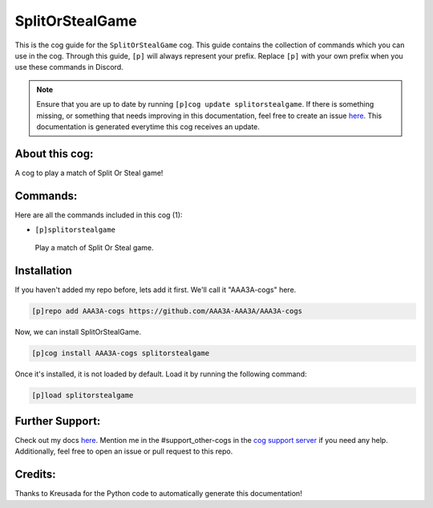 .. _splitorstealgame:
================
SplitOrStealGame
================

This is the cog guide for the ``SplitOrStealGame`` cog. This guide contains the collection of commands which you can use in the cog.
Through this guide, ``[p]`` will always represent your prefix. Replace ``[p]`` with your own prefix when you use these commands in Discord.

.. note::

    Ensure that you are up to date by running ``[p]cog update splitorstealgame``.
    If there is something missing, or something that needs improving in this documentation, feel free to create an issue `here <https://github.com/AAA3A-AAA3A/AAA3A-cogs/issues>`_.
    This documentation is generated everytime this cog receives an update.

---------------
About this cog:
---------------

A cog to play a match of Split Or Steal game!

---------
Commands:
---------

Here are all the commands included in this cog (1):

* ``[p]splitorstealgame``
 Play a match of Split Or Steal game.

------------
Installation
------------

If you haven't added my repo before, lets add it first. We'll call it "AAA3A-cogs" here.

.. code-block:: ini

    [p]repo add AAA3A-cogs https://github.com/AAA3A-AAA3A/AAA3A-cogs

Now, we can install SplitOrStealGame.

.. code-block:: ini

    [p]cog install AAA3A-cogs splitorstealgame

Once it's installed, it is not loaded by default. Load it by running the following command:

.. code-block:: ini

    [p]load splitorstealgame

----------------
Further Support:
----------------

Check out my docs `here <https://aaa3a-cogs.readthedocs.io/en/latest/>`_.
Mention me in the #support_other-cogs in the `cog support server <https://discord.gg/GET4DVk>`_ if you need any help.
Additionally, feel free to open an issue or pull request to this repo.

--------
Credits:
--------

Thanks to Kreusada for the Python code to automatically generate this documentation!